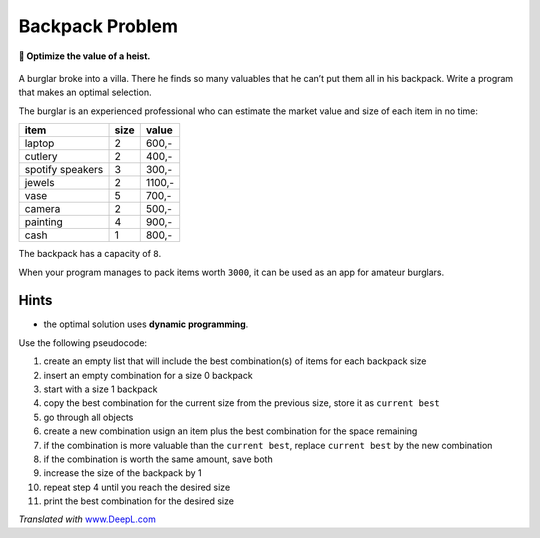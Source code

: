 Backpack Problem
================

**🎯 Optimize the value of a heist.**

.. figure:: burglar.png
   :alt: Burglar


A burglar broke into a villa. There he finds so many valuables that he
can’t put them all in his backpack. Write a program that makes an
optimal selection.

The burglar is an experienced professional who can estimate the market
value and size of each item in no time:

================ ==== ======
item             size value
================ ==== ======
laptop           2    600,-
cutlery          2    400,-
spotify speakers 3    300,-
jewels           2    1100,-
vase             5    700,-
camera           2    500,-
painting         4    900,-
cash             1    800,-
================ ==== ======

The backpack has a capacity of ``8``.

When your program manages to pack items worth ``3000``, it can be used
as an app for amateur burglars.

Hints
-----

-  the optimal solution uses **dynamic programming**.

Use the following pseudocode:

1.  create an empty list that will include the best combination(s) of
    items for each backpack size
2.  insert an empty combination for a size 0 backpack
3.  start with a size 1 backpack
4.  copy the best combination for the current size from the previous
    size, store it as ``current best``
5.  go through all objects
6.  create a new combination usign an item plus the best combination for
    the space remaining
7.  if the combination is more valuable than the ``current best``,
    replace ``current best`` by the new combination
8.  if the combination is worth the same amount, save both
9.  increase the size of the backpack by 1
10. repeat step 4 until you reach the desired size
11. print the best combination for the desired size

*Translated with* `www.DeepL.com <https://www.DeepL.com/Translator>`__
